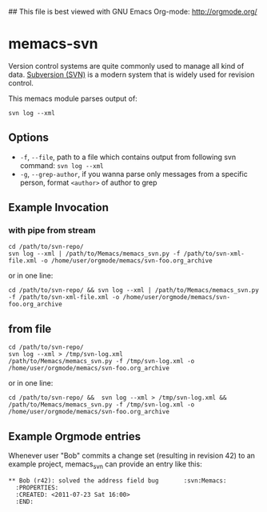 ## This file is best viewed with GNU Emacs Org-mode: http://orgmode.org/

* memacs-svn

Version control systems are quite commonly used to manage all kind of
data. [[http://en.wikipedia.org/wiki/Apache_Subversion][Subversion (SVN)]] is a modern system that is widely used for
revision control.

This memacs module parses output of:
: svn log --xml

** Options

- ~-f~, ~--file~, path to a file which contains output from following svn command: ~svn log --xml~
- ~-g~, ~--grep-author~, if you wanna parse only messages from a specific person, format ~<author>~ of author to grep

** Example Invocation

*** with pipe from stream
: cd /path/to/svn-repo/
: svn log --xml | /path/to/Memacs/memacs_svn.py -f /path/to/svn-xml-file.xml -o /home/user/orgmode/memacs/svn-foo.org_archive

or in one line:

: cd /path/to/svn-repo/ && svn log --xml | /path/to/Memacs/memacs_svn.py -f /path/to/svn-xml-file.xml -o /home/user/orgmode/memacs/svn-foo.org_archive

** from file
: cd /path/to/svn-repo/
: svn log --xml > /tmp/svn-log.xml
: /path/to/Memacs/memacs_svn.py -f /tmp/svn-log.xml -o /home/user/orgmode/memacs/svn-foo.org_archive

or in one line:

: cd /path/to/svn-repo/ &&  svn log --xml > /tmp/svn-log.xml &&  /path/to/Memacs/memacs_svn.py -f /tmp/svn-log.xml -o /home/user/orgmode/memacs/svn-foo.org_archive

** Example Orgmode entries

Whenever user "Bob" commits a change set (resulting in revision 42) to
an example project, memacs_svn can provide an entry like this:

: ** Bob (r42): solved the address field bug       :svn:Memacs:
:   :PROPERTIES:
:   :CREATED: <2011-07-23 Sat 16:00>
:   :END:
